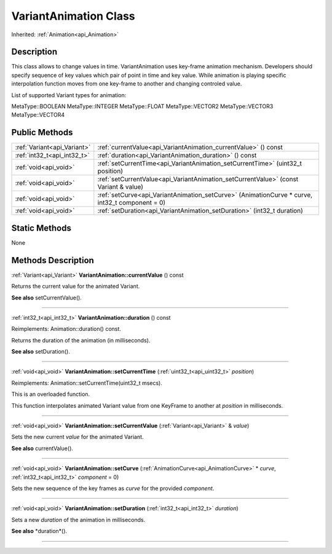 .. _api_VariantAnimation:
VariantAnimation Class
================

Inherited: :ref:`Animation<api_Animation>`

.. _api_VariantAnimation_description:
Description
-----------

This class allows to change values in time. VariantAnimation uses key-frame animation mechanism. Developers should specify sequence of key values which pair of point in time and key value. While animation is playing specific interpolation function moves from one key-frame to another and changing controled value.

List of supported Variant types for animation:


MetaType::BOOLEAN
MetaType::INTEGER
MetaType::FLOAT
MetaType::VECTOR2
MetaType::VECTOR3
MetaType::VECTOR4




.. _api_VariantAnimation_public:
Public Methods
--------------

+-----------------------------+-------------------------------------------------------------------------------------------------+
| :ref:`Variant<api_Variant>` | :ref:`currentValue<api_VariantAnimation_currentValue>` () const                                 |
+-----------------------------+-------------------------------------------------------------------------------------------------+
| :ref:`int32_t<api_int32_t>` | :ref:`duration<api_VariantAnimation_duration>` () const                                         |
+-----------------------------+-------------------------------------------------------------------------------------------------+
|       :ref:`void<api_void>` | :ref:`setCurrentTime<api_VariantAnimation_setCurrentTime>` (uint32_t  position)                 |
+-----------------------------+-------------------------------------------------------------------------------------------------+
|       :ref:`void<api_void>` | :ref:`setCurrentValue<api_VariantAnimation_setCurrentValue>` (const Variant & value)            |
+-----------------------------+-------------------------------------------------------------------------------------------------+
|       :ref:`void<api_void>` | :ref:`setCurve<api_VariantAnimation_setCurve>` (AnimationCurve * curve, int32_t  component = 0) |
+-----------------------------+-------------------------------------------------------------------------------------------------+
|       :ref:`void<api_void>` | :ref:`setDuration<api_VariantAnimation_setDuration>` (int32_t  duration)                        |
+-----------------------------+-------------------------------------------------------------------------------------------------+



.. _api_VariantAnimation_static:
Static Methods
--------------

None

.. _api_VariantAnimation_methods:
Methods Description
-------------------

.. _api_VariantAnimation_currentValue:

:ref:`Variant<api_Variant>`  **VariantAnimation::currentValue** () const

Returns the current value for the animated Variant.

**See also** setCurrentValue().

----

.. _api_VariantAnimation_duration:

:ref:`int32_t<api_int32_t>`  **VariantAnimation::duration** () const

Reimplements: Animation::duration() const.

Returns the duration of the animation (in milliseconds).

**See also** setDuration().

----

.. _api_VariantAnimation_setCurrentTime:

:ref:`void<api_void>`  **VariantAnimation::setCurrentTime** (:ref:`uint32_t<api_uint32_t>`  *position*)

Reimplements: Animation::setCurrentTime(uint32_t msecs).

This is an overloaded function.

This function interpolates animated Variant value from one KeyFrame to another at *position* in milliseconds.

----

.. _api_VariantAnimation_setCurrentValue:

:ref:`void<api_void>`  **VariantAnimation::setCurrentValue** (:ref:`Variant<api_Variant>` & *value*)

Sets the new current *value* for the animated Variant.

**See also** currentValue().

----

.. _api_VariantAnimation_setCurve:

:ref:`void<api_void>`  **VariantAnimation::setCurve** (:ref:`AnimationCurve<api_AnimationCurve>` * *curve*, :ref:`int32_t<api_int32_t>`  *component* = 0)

Sets the new sequence of the key frames as *curve* for the provided *component*.

----

.. _api_VariantAnimation_setDuration:

:ref:`void<api_void>`  **VariantAnimation::setDuration** (:ref:`int32_t<api_int32_t>`  *duration*)

Sets a new *duration* of the animation in milliseconds.

**See also** *duration*().

----


